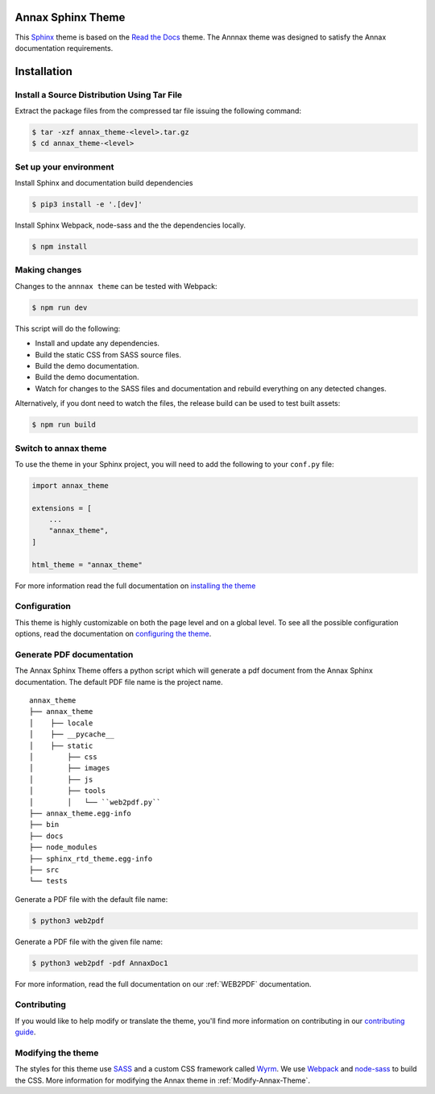 ******************
Annax Sphinx Theme
******************

.. image:: https://img.shields.io/pypi/v/sphinx_rtd_theme.svg
   :target: https://pypi.python.org/pypi/sphinx_rtd_theme
   :alt: Pypi Version
.. image:: https://travis-ci.org/readthedocs/sphinx_rtd_theme.svg?branch=master
   :target: https://travis-ci.org/readthedocs/sphinx_rtd_theme
   :alt: Build Status
.. image:: https://img.shields.io/pypi/l/sphinx_rtd_theme.svg
   :target: https://pypi.python.org/pypi/sphinx_rtd_theme/
   :alt: License
.. image:: https://readthedocs.org/projects/sphinx-rtd-theme/badge/?version=latest
   :target: http://sphinx-rtd-theme.readthedocs.io/en/latest/?badge=latest
  :alt: Documentation Status

This Sphinx_ theme is based on the `Read the Docs`_ theme. The Annnax theme
was designed to satisfy the Annax documentation requirements.

.. _Sphinx: http://www.sphinx-doc.org
.. _Read the Docs: http://www.readthedocs.org

************
Installation
************

Install a Source Distribution Using Tar File
============================================

Extract the package files from the compressed tar file issuing the following command:

.. code:: console

    $ tar -xzf annax_theme-<level>.tar.gz
    $ cd annax_theme-<level>

Set up your environment
=======================

Install Sphinx and documentation build dependencies

.. code:: console

    $ pip3 install -e '.[dev]'

Install Sphinx Webpack, node-sass and the the dependencies locally.

.. code:: console

    $ npm install

Making changes
==============

Changes to the ``annnax theme`` can be tested with Webpack:

.. code:: console

    $ npm run dev

This script will do the following:

* Install and update any dependencies.
* Build the static CSS from SASS source files.
* Build the demo documentation.
* Build the demo documentation.
* Watch for changes to the SASS files and documentation and rebuild everything on any detected changes.

Alternatively, if you dont need to watch the files, the release build can be used to test built assets:

.. code:: console

    $ npm run build


Switch to annax theme
=====================

To use the theme in your Sphinx project, you will need to add the following to
your ``conf.py`` file:

.. code:: python

    import annax_theme

    extensions = [
        ...
        "annax_theme",
    ]

    html_theme = "annax_theme"

For more information read the full documentation on `installing the theme`_

.. _PyPI: https://pypi.python.org/pypi/sphinx_rtd_theme
.. _installing the theme: https://sphinx-rtd-theme.readthedocs.io/en/latest/installing.html

Configuration
=============

This theme is highly customizable on both the page level and on a global level.
To see all the possible configuration options, read the documentation on
`configuring the theme`_.

.. _configuring the theme: https://sphinx-rtd-theme.readthedocs.io/en/latest/configuring.html

Generate PDF documentation
==========================

The Annax Sphinx Theme offers a python script which will generate a pdf document from the
Annax Sphinx documentation. The default PDF file name is the project name.

::

    annax_theme
    ├── annax_theme
    │    ├── locale
    │    ├── __pycache__
    │    ├── static
    │        ├── css
    │        ├── images
    │        ├── js
    │        ├── tools
    │        │   └── ``web2pdf.py``
    ├── annax_theme.egg-info
    ├── bin
    ├── docs
    ├── node_modules
    ├── sphinx_rtd_theme.egg-info
    ├── src
    └── tests

Generate a PDF file with the default file name:

.. code:: console

    $ python3 web2pdf

Generate a PDF file with the given file name:

.. code:: console

    $ python3 web2pdf -pdf AnnaxDoc1

For more information, read the full documentation on our :ref:`WEB2PDF` documentation.

Contributing
============

If you would like to help modify or translate the theme, you'll find more
information on contributing in our `contributing guide`_.

.. _contributing guide: https://sphinx-rtd-theme.readthedocs.io/en/latest/contributing.html

Modifying the theme
===================

The styles for this theme use `SASS`_ and a custom CSS framework called `Wyrm`_.
We use `Webpack`_ and `node-sass`_ to build the CSS.
More information for modifying the Annax theme in :ref:`Modify-Annax-Theme`.

.. _SASS: http://www.sass-lang.com/
.. _Wyrm: https://github.com/snide/wyrm/
.. _Webpack: https://webpack.js.org/
.. _node-sass: https://github.com/sass/node-sass